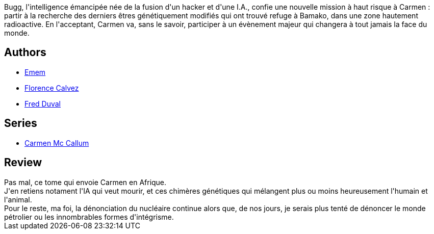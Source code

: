 :jbake-type: post
:jbake-status: published
:jbake-title: Radioactivité (Carmen Mc Callum #14)
:jbake-tags:  afrique, combat, cyberpunk, humanité, ia, immortalité, voyage,_année_2015,_mois_avr.,_note_3,rayon-bd,read
:jbake-date: 2015-04-10
:jbake-depth: ../../
:jbake-uri: goodreads/books/9782756062044.adoc
:jbake-bigImage: https://i.gr-assets.com/images/S/compressed.photo.goodreads.com/books/1429529243l/25393963._SX98_.jpg
:jbake-smallImage: https://i.gr-assets.com/images/S/compressed.photo.goodreads.com/books/1429529243l/25393963._SX50_.jpg
:jbake-source: https://www.goodreads.com/book/show/25393963
:jbake-style: goodreads goodreads-book

++++
<div class="book-description">
Bugg, l'intelligence émancipée née de la fusion d'un hacker et d'une I.A., confie une nouvelle mission à haut risque à Carmen : partir à la recherche des derniers êtres génétiquement modifiés qui ont trouvé refuge à Bamako, dans une zone hautement radioactive. En l'acceptant, Carmen va, sans le savoir, participer à un évènement majeur qui changera à tout jamais la face du monde.
</div>
++++


## Authors
* link:../authors/3026920.html[Emem]
* link:../authors/13844581.html[Florence Calvez]
* link:../authors/503981.html[Fred Duval]

## Series
* link:../series/Carmen_Mc_Callum.html[Carmen Mc Callum]

## Review

++++
Pas mal, ce tome qui envoie Carmen en Afrique.<br/>J'en retiens notament l'IA qui veut mourir, et ces chimères génétiques qui mélangent plus ou moins heureusement l'humain et l'animal.<br/>Pour le reste, ma foi, la dénonciation du nucléaire continue alors que, de nos jours, je serais plus tenté de dénoncer le monde pétrolier ou les innombrables formes d'intégrisme.
++++